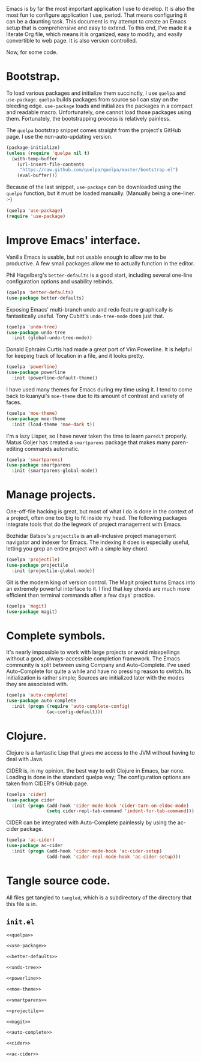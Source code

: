 Emacs is by far the most important application I use to develop. It is also the
most fun to configure application I use, period. That means configuring it can
be a daunting task. This document is my attempt to create an Emacs setup that
is comprehensive and easy to extend. To this end, I've made it a literate Org
file, which means it is organized, easy to modify, and easily convertible to
web page. It is also version controlled.

Now, for some code.

* Bootstrap.
  
  To load various packages and initialize them succinctly, I use =quelpa= and
  =use-package=. =quelpa= builds packages from source so I can stay on the
  bleeding edge. =use-package= loads and initializes the packages in a compact
  and readable macro. Unfortunately, one cannot load those packages using
  them. Fortunately, the bootstrapping process is relatively painless.
  
  The =quelpa= bootstrap snippet comes straight from the project's GitHub
  page. I use the non-auto-updating version.
  
  #+NAME: quelpa
  #+BEGIN_SRC emacs-lisp
    (package-initialize)
    (unless (require 'quelpa nil t)
      (with-temp-buffer
        (url-insert-file-contents
         "https://raw.github.com/quelpa/quelpa/master/bootstrap.el")
        (eval-buffer)))
  #+END_SRC
  
  Because of the last snippet, =use-package= can be downloaded using the
  =quelpa= function, but it must be loaded manually. (Manually being a
  one-liner. :-)
  
  #+NAME: use-package
  #+BEGIN_SRC emacs-lisp
    (quelpa 'use-package)
    (require 'use-package)
  #+END_SRC
  
* Improve Emacs' interface.
  
  Vanilla Emacs is usable, but not usable enough to allow me to be
  productive. A few small packages allow me to actually function in the editor.
  
  Phil Hagelberg's =better-defaults= is a good start, including several
  one-line configuration options and usability rebinds.
  
  #+NAME: better-defaults
  #+BEGIN_SRC emacs-lisp
    (quelpa 'better-defaults)
    (use-package better-defaults)
  #+END_SRC
  
  Exposing Emacs' multi-branch undo and redo feature graphically is
  fantastically useful. Tony Cubitt's =undo-tree-mode= does just that.
  
  #+NAME: undo-tree
  #+BEGIN_SRC emacs-lisp
    (quelpa 'undo-tree)
    (use-package undo-tree
      :init (global-undo-tree-mode))
  #+END_SRC
  
  Donald Ephraim Curtis had made a great port of Vim Powerline. It is helpful
  for keeping track of location in a file, and it looks pretty.
  
  #+NAME: powerline
  #+BEGIN_SRC emacs-lisp
    (quelpa 'powerline)
    (use-package powerline
      :init (powerline-default-theme))
  #+END_SRC
  
  I have used many themes for Emacs during my time using it. I tend to come
  back to kuanyui's =moe-theme= due to its amount of contrast and variety of
  faces.
  
  #+NAME: moe-theme
  #+BEGIN_SRC emacs-lisp
    (quelpa 'moe-theme)
    (use-package moe-theme
      :init (load-theme 'moe-dark t))
  #+END_SRC
  
  I'm a lazy Lisper, so I have never taken the time to learn =paredit=
  properly. Matus Goljer has created a =smartparens= package that makes many
  paren-editing commands automatic.
  
  #+NAME: smartparens
  #+BEGIN_SRC emacs-lisp
    (quelpa 'smartparens)
    (use-package smartparens
      :init (smartparens-global-mode))
  #+END_SRC
  
* Manage projects.
  
  One-off-file hacking is great, but most of what I do is done in the context
  of a project, often one too big to fit inside my head. The following packages
  integrate tools that do the legwork of project management with Emacs.
  
  Bozhidar Batsov's =projectile= is an all-inclusive project management
  navigator and indexer for Emacs. The indexing it does is especially useful,
  letting you grep an entire project with a simple key chord.
  
  #+NAME: projectile
  #+BEGIN_SRC emacs-lisp
    (quelpa 'projectile)
    (use-package projectile
      :init (projectile-global-mode))
  #+END_SRC
  
  Git is the modern king of version control. The Magit project turns Emacs into
  an extremely powerful interface to it. I find that key chords are much more
  efficient than terminal commands after a few days' practice.
  
  #+NAME: magit
  #+BEGIN_SRC emacs-lisp
    (quelpa 'magit)
    (use-package magit)
  #+END_SRC
  
* Complete symbols.
  
  It's nearly impossible to work with large projects or avoid misspellings
  without a good, always-accessible completion framework. The Emacs community
  is split between using Company and Auto-Complete. I've used Auto-Complete for
  quite a while and have no pressing reason to switch. Its initialization is
  rather simple; Sources are initialized later with the modes they are
  associated with.
  
  #+NAME: auto-complete
  #+BEGIN_SRC emacs-lisp
    (quelpa 'auto-complete)
    (use-package auto-complete
      :init (progn (require 'auto-complete-config)
                   (ac-config-default)))
  #+END_SRC

* Clojure.

  Clojure is a fantastic Lisp that gives me access to the JVM without having to
  deal with Java.

  CIDER is, in my opinion, the best way to edit Clojure in Emacs, bar
  none. Loading is done in the standard quelpa way; The configuration options
  are taken from CIDER's GitHub page.

  #+NAME: cider
  #+BEGIN_SRC emacs-lisp
    (quelpa 'cider)
    (use-package cider
      :init (progn (add-hook 'cider-mode-hook 'cider-turn-on-eldoc-mode)
                   (setq cider-repl-tab-command 'indent-for-tab-command)))
  #+END_SRC

  CIDER can be integrated with Auto-Complete painlessly by using the ac-cider
  package.

  #+NAME: ac-cider
  #+BEGIN_SRC emacs-lisp
    (quelpa 'ac-cider)
    (use-package ac-cider
      :init (progn (add-hook 'cider-mode-hook 'ac-cider-setup)
                   (add-hook 'cider-repl-mode-hook 'ac-cider-setup)))
  #+END_SRC
  
* Tangle source code.
  
  All files get tangled to =tangled=, which is a subdirectory of the directory
  that this file is in.
  
** =init.el=
   
   #+BEGIN_SRC emacs-lisp :noweb no-export :mkdirp yes :tangle tangled/init.el
     <<quelpa>>

     <<use-package>>

     <<better-defaults>>

     <<undo-tree>>

     <<powerline>>

     <<moe-theme>>

     <<smartparens>>

     <<projectile>>

     <<magit>>

     <<auto-complete>>

     <<cider>>

     <<ac-cider>>
   #+END_SRC
